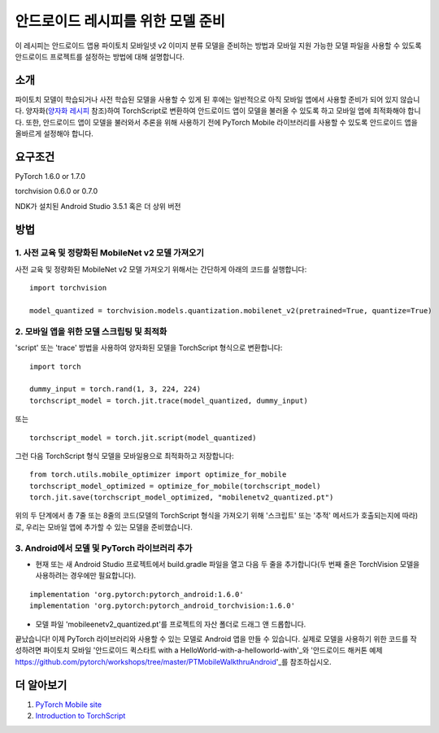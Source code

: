 안드로이드 레시피를 위한 모델 준비
=====================================

이 레시피는 안드로이드 앱용 파이토치 모바일넷 v2 이미지 분류 모델을 준비하는 방법과 모바일 지원 가능한 모델 파일을 사용할 수 있도록 안드로이드 프로젝트를 설정하는 방법에 대해 설명합니다.

소개
-----------------

파이토치 모델이 학습되거나 사전 학습된 모델을 사용할 수 있게 된 후에는 일반적으로 아직 모바일 앱에서 사용할 준비가 되어 있지 않습니다. 양자화(`양자화 레시피 <quantization.rst>`_ 참조)하여 TorchScript로 변환하여 안드로이드 앱이 모델을 불러올 수 있도록 하고 모바일 앱에 최적화해야 합니다. 또한, 안드로이드 앱이 모델을 불러와서 추론을 위해 사용하기 전에 PyTorch Mobile 라이브러리를 사용할 수 있도록 안드로이드 앱을 올바르게 설정해야 합니다.

요구조건
-----------------

PyTorch 1.6.0 or 1.7.0

torchvision 0.6.0 or 0.7.0

NDK가 설치된 Android Studio 3.5.1 혹은 더 상위 버전

방법
-----------------

1. 사전 교육 및 정량화된 MobileNet v2 모델 가져오기
^^^^^^^^^^^^^^^^^^^^^^^^^^^^^^^^^^^^^^^^^^^^^^^^^^^^^^

사전 교육 및 정량화된 MobileNet v2 모델 가져오기 위해서는 간단하게 아래의 코드를 실행합니다:
::

    import torchvision

    model_quantized = torchvision.models.quantization.mobilenet_v2(pretrained=True, quantize=True)

2. 모바일 앱을 위한 모델 스크립팅 및 최적화
^^^^^^^^^^^^^^^^^^^^^^^^^^^^^^^^^^^^^^^^^^^^^^^^^^^^^^

'script' 또는 'trace' 방법을 사용하여 양자화된 모델을 TorchScript 형식으로 변환합니다:

::

    import torch

    dummy_input = torch.rand(1, 3, 224, 224)
    torchscript_model = torch.jit.trace(model_quantized, dummy_input)

또는

::

    torchscript_model = torch.jit.script(model_quantized)


.. 경고::
    'trace' 메서드는 추적 중에 실행되는 코드 경로만 스크립팅하므로 의사결정 분기가 포함된 모델에서는 제대로 작동하지 않습니다. 
    자세한 내용은 "Script and Optimized for Mobile Recipe <script_optimized.html>"을 참조하십시오.
    
그런 다음 TorchScript 형식 모델을 모바일용으로 최적화하고 저장합니다:

::

    from torch.utils.mobile_optimizer import optimize_for_mobile
    torchscript_model_optimized = optimize_for_mobile(torchscript_model)
    torch.jit.save(torchscript_model_optimized, "mobilenetv2_quantized.pt")
    
위의 두 단계에서 총 7줄 또는 8줄의 코드(모델의 TorchScript 형식을 가져오기 위해 '스크립트' 또는 '추적' 메서드가 호출되는지에 따라)로, 우리는 모바일 앱에 추가할 수 있는 모델을 준비했습니다.

3. Android에서 모델 및 PyTorch 라이브러리 추가
^^^^^^^^^^^^^^^^^^^^^^^^^^^^^^^^^^^^^^^^^^^^^^^^^^^^^^

* 현재 또는 새 Android Studio 프로젝트에서 build.gradle 파일을 열고 다음 두 줄을 추가합니다(두 번째 줄은 TorchVision 모델을 사용하려는 경우에만 필요합니다).

::

    implementation 'org.pytorch:pytorch_android:1.6.0'
    implementation 'org.pytorch:pytorch_android_torchvision:1.6.0'

* 모델 파일 'mobileenetv2_quantized.pt'를 프로젝트의 자산 폴더로 드래그 앤 드롭합니다.

끝났습니다! 이제 PyTorch 라이브러리와 사용할 수 있는 모델로 Android 앱을 만들 수 있습니다. 실제로 모델을 사용하기 위한 코드를 작성하려면 파이토치 모바일 '안드로이드 퀵스타트 with a HelloWorld-with-a-helloworld-with'_와 '안드로이드 해커톤 예제 https://github.com/pytorch/workshops/tree/master/PTMobileWalkthruAndroid'_를 참조하십시오.

더 알아보기
-----------------

1. `PyTorch Mobile site <https://pytorch.org/mobile>`_

2. `Introduction to TorchScript <https://pytorch.org/tutorials/beginner/Intro_to_TorchScript_tutorial.html>`_
